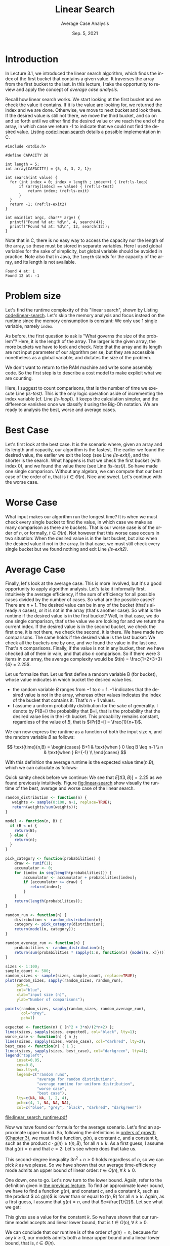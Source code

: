 #+title: Linear Search
#+subtitle: Average Case Analysis
#+autho:r NTNU IDATA 2302
#+date: Sep. 5, 2021
#+language: en

* Introduction

  In Lecture 3.1, we introduced the linear search algorithm, which
  finds the index of the first bucket that contains a given value. It
  traverses the array from the first bucket to the last. In this
  lecture, I take the opportunity to review and apply the concept of
  /average case analysis/.

  Recall how linear search works. We start looking at the first bucket
  and we check the value it contains. If it is the value are looking
  for, we returned the index and we are done. Otherwise, we move to
  next bucket and look there. If the desired value is still not there,
  we move the third bucket, and so on and so forth until we either
  find the desired value or we reach the end of the array, in which
  case we return -1 to indicate that we could not find the desired
  value. Listing [[code:linear-search]] details a possible implementation
  in C.

 #+caption: The "linear search" algorithm for arrays
 #+name: code:linear-search
 #+headers: :results output
 #+headers: :exports both
 #+headers: :noweb strip-export
 #+begin_src C -n -r
   #include <stdio.h>

   #define CAPACITY 20

   int length = 5;
   int array[CAPACITY] = {5, 4, 3, 2, 1};

   int search(int value) {
     for (int index = 0; index < length ; index++) { (ref:ls-loop)
         if (array[index] == value) { (ref:ls-test)
             return index; (ref:ls-exit)
         }
     }
     return -1; (ref:ls-exit2)
   }

   int main(int argc, char** argv) {
     printf("Found %d at: %d\n", 4, search(4));
     printf("Found %d at: %d\n", 12, search(12));
   }
 #+end_src

 Note that in C, there is no easy way to access the capacity nor the
 length of the array, so these must be stored in separate variables.
 Here I used global variables for the sake of simplicity, but global
 variable should be avoided in practice. Note also that in Java, the
 ~length~ stands for the capacity of the array, and its length is not
 available.

 #+RESULTS: code:linear-search
 : Found 4 at: 1
 : Found 12 at: -1

* Problem size

  Let's find the runtime complexity of this "linear search", shown
  by Listing [[code:linear-search]]. Let's skip the memory analysis and
  focus instead on the runtime since the memory consumption is
  constant: We only use 1 single variable, namely ~index~.

  As before, the first question to ask is "What governs the size of
  the problem"? Here, it is the length of the array. The larger is the
  given array, the more buckets we have to look and check. Note that
  the array and its length are not input parameter of our algorithm
  per se, but they are accessible nonetheless as a global variable,
  and dictates the size of the problem.
  
  We don't want to return to the RAM machine and write some assembly
  code. So the first step is to describe a cost model to make
  explicit what we are counting.

  Here, I suggest to count comparisons, that is the number of time we
  execute Line [[(ls-test)]]. This is the only logic operation aside of
  incrementing the index variable (cf. Line [[(ls-loop)]]). It keeps the
  calculation simpler, and the difference vanishes once we classify it
  using the Big-Oh notation. We are ready to analysis the best, worse
  and average cases.

* Best Case

  Let's first look at the best case. It is the scenario where, given
  an array and its length and capacity, our algorithm is the
  fastest. The earlier we found the desired value, the earlier we exit
  the loop (see Line [[(ls-exit)]]), and the shorter is the search. What
  happens is that we check the first bucket (with index 0), and we
  found the value there (see Line [[(ls-test)]]). So have made one single
  comparison. Without any algebra, we can compute that our best case
  of the order of $n$, that is $t \in \Theta(n)$. Nice and
  sweet. Let's continue with the worse case.

* Worse Case

  What input makes our algorithm run the longest time? It is when we
  must check every single bucket to find the value, in which case we
  make as many comparison as there are buckets. That is our worse case
  is of the order of $n$, or formally, $t\in \Theta(n)$. Not however
  that this worse case occurs in two situation: When the desired
  value is in the last bucket, but also when the desired value if
  not in the array. In that case, we must still check every single
  bucket but we found nothing and exit Line [[(ls-exit2)]].

* Average Case

  Finally, let's look at the average case. This is more involved,
  but it's a good opportunity to apply algorithm analysis. Let's
  take it informally first. Intuitively the average efficiency, if
  the sum of efficiency for all possible cases divided by the number
  of cases. So what are the possible cases?  There are $n+1$. The
  desired value can be in any of the bucket (that's already $n$
  cases), or it is not in the array (that's another case). So what
  is the runtime if the desired value is in the first bucket? Well,
  in that case, we do one single comparison, that's the value we are
  looking for and we return the current index. If the desired value
  is in the second bucket, we check the first one, it is not there,
  we check the second, it is there. We have made two
  comparisons. The same holds if the desired value is the last
  bucket: We check all the buckets one by one, and we found the
  value in the last one. That's $n$ comparisons. Finally, if the
  value is not in any bucket, then we have checked all of them in
  vain, and that also $n$ comparison. So if there were 3 items in
  our array, the average complexity would be $t(n) =
  \frac{1+2+3+3}{4} = 2.25$.

  Let us formalize that. Let us first define a random variable B (for
  bucket), whose value indicates in which bucket the desired value
  lies.
  - the random variable $B$ ranges from $-1$ to $n-1$. -1 indicates
    that the desired value is not in the array, whereas other values
    indicates the index of the bucket that contains it. That's $n+1$
    values.
  - I assume a uniform probability distribution for the sake of
    generality. I denote by P(B=i) the probability that B=i, that is
    the probability that the desired value lies in the i-th
    bucket. This probability remains constant, regardless of the
    value of $B$, that is $\Pr[B=i] = \frac{1}{n+1}$.

  We can now express the runtime as a function of both the input
  size $n$, and the random variable $B$ as follows:

  \[
  \text{time}(n,B) = \begin{cases}
      B+1 &  \text{when } 0 \leq B \leq n-1 \\
      n &  \text{when } B={-1} \\
      \end{cases}
  \]

  With this definition the average runtime is the expected value
  $\text{time}(n. B)$, which we can calculate as follows:

  \begin{align*}
    E[t(n,B)] & = \sum_{i=0}^{n-1}{ \big[\Pr[B\!=\!i] \cdot \text{time}(n,B) \big]} + \big[ \Pr[B\!=\!{-1}] \cdot t(n,-1) \big] \\
              & = \sum_{i=0}^{n-1}{ \big[ \frac{1}{n+1} \cdot (i+1) \big]}+ \left[ n \cdot \frac{1}{n+1} \right] \\
              & = \left[ \frac{1}{n+1} \cdot \sum_{i=0}^{n-1}{(i+1)} \right] + \frac{n}{n+1} \\
              & = \frac{1}{n+1} \cdot \left[ \sum_{i=0}^{n-1}{i} + \sum_{i=0}^{n-1} 1 \right] + \frac{n}{n+1} \\
              & = \frac{1}{n+1} \cdot \left[ \frac{(n-1)[(n-1)+1]}{2} + n \right] + \frac{n}{n+1} \\
              & = \frac{1}{n+1} \cdot \left[ \frac{n(n-1)}{2} + n \right] + \frac{n}{n+1} \\
              & = \frac{1}{n+1} \cdot \left[ \frac{n(n-1)}{2} + \frac{2n}{2} \right] + \frac{n}{n+1} \\
              & = \frac{1}{n+1} \cdot \frac{n(n-1) + 2n}{2} + \frac{n}{n+1} \\
              & = \left[ \frac{1}{n+1} \cdot \frac{n^2+n}{2} \right] + \frac{n}{n+1} \\
              & = \frac{n^2+n}{2(n+1)} + \frac{n}{n+1} \\
              & = \frac{n^2+n}{2(n+1)} + \frac{2n}{2(n+1)} \\
    E[t(n,B)] & = \frac{n^2 + 3n}{2(n+1)} \\
  \end{align*}

  Quick sanity check before we continue: We see that $E[t(3,B)] =
  2.25$ as we found previously intuitively. Figure [[fig:linear-search]]
  show visually the runtime of the best, average and worse case of
  the linear search.

  #+header: :R-dev-args bg="transparent"
  #+header: :results graphics file
  #+header: :exports results
  #+header: :file linear_search_runtime.pdf
  #+begin_src R
  random_distribution <- function(n) {
     weights <- sample(0:100, n+1, replace=TRUE);
     return(weights/sum(weights));
  }

  model <- function(n, B) {
    if (B < n) {
      return(B);
    } else {
      return(n);
    }
  }

  pick_category <- function(probabilities) {
      draw <- runif(1);
      accumulator <- 0;
      for (index in seq(length(probabilities))) {
          accumulator <- accumulator + probabilities[index];
          if (accumulator >= draw) {
             return(index);
          }
      }
      return(length(probabilities));
  }

  random_run <- function(n) {
      distribution <- random_distribution(n);
      category <- pick_category(distribution);
      return(model(n, category));
  }

  random_average_run <- function(n) {
      probabilities <- random_distribution(n);
      return(sum(probabilities * sapply(1:n, function(x) {model(n, x)})));
  }

  sizes <- 1:100;
  sample_count <- 500;
  random_sizes <- sample(sizes, sample_count, replace=TRUE);
  plot(random_sizes, sapply(random_sizes, random_run),
       pch=4,
       col="blue",
       xlab="input size (n)",
       ylab="Number of comparisons");

  points(random_sizes, sapply(random_sizes, random_average_run),
         col="grey",
         pch=1)

  expected <- function(n) { (n^2 + 3*n)/(2*n+2) };
  lines(sizes, sapply(sizes, expected), col="black", lty=1);
  worse_case <- function(n) { n };
  lines(sizes, sapply(sizes, worse_case), col="darkred", lty=2);
  best_case <- function(n) { 1 };
  lines(sizes, sapply(sizes, best_case), col="darkgreen", lty=4);
  legend("topleft",
       inset=0.05,
       cex=0.8,
       box.lty=0,
       legend=c("random runs",
                "average for random distributions",
                "average runtime for uniform distribution",
                "worse case",
                "best case"),
       lty=c(NA, NA, 1, 2, 4),
       pch=c(4, 1, NA, NA, NA),
       col=c("blue", "grey", "black", "darkred", "darkgreen"))

  #+end_src

  #+caption: Visualization of the average time-complexity of the linear search algorithm, shown in Listing [[code:linear-search]]
  #+name: fig:linear-search
  #+RESULTS:
  [[file:linear_search_runtime.pdf]]

  Now we have found our formula for the average scenario. Let's find
  an approximate upper bound. So, following the definitions in
  [[file:orders_of_growth.org][orders of growth (Chapter 3)]], we must find a function, $g(n)$, a
  constant $c$, and a constant $k$, such as the product $c \cdot
  g(n) \geq t(n, B)$, for all $n \geq k$. As a first guess, I assume
  that $g(n) = n$ and that $c=2$: Let's see where does that take us.
  \begin{align*}
     c \cdot g(n) & \geq t(n, B) \\
     2n & \geq \frac{n^2 + 3n}{2(n+1)} \\
     4n & \geq \frac{n^2 +3n}{n+1} \\
     4n (n+1) & \geq n^2 +3n \\
     4n^2 + 4n & \geq n^2 +3n \\
     4n^2 - n^2 + 4n - 3n & \geq 0 \\
     3n^2 + n & \geq 0 \\
  \end{align*}

  This second-degree inequality $3n^2 + n \geq 0$ holds
  regardless of $n$, so we can pick $k$ as we please. So we have
  shown that our average time-efficiency mode admits an upper bound
  of linear order: \(t \in O(n), \forall \; k \geq 0\).

  One down, one to go. Let's now turn to the lower bound. Again,
  refer to the definition given in [[file:orders_of_growth.org][the previous lecture]]. To find an
  approximate lower bound, we have to find a function $g(n)$, and
  constant $c$, and a constant $k$, such as the product $ c\cdot
  g(n)$ is lower than or equal to $t(n, B)$ for all $n \geq
  k$. Again, as a first guess, I assume that $g(n) = n$, and that
  $c=\frac{1}{2}$. Let see what we get:

  \begin{align*}
     c \cdot g(n) & \leq t(n, B) \\
     \frac{n}{2} & \leq \frac{n^2 + 3n}{2(n+1)} \\
     n & \leq \frac{n^2 +3n}{n+1} \\
     n (n+1) & \leq n^2 +3n \\
     n^2 + n & \leq n^2 + 3n \\
     0 & \leq n^2 - n^2 + 3n - n   \\
     0 & \leq 2n \\
     0 & \leq n \\
  \end{align*}

  This gives use a value for the constant $k$. So we have shown that
  our runtime model accepts and linear lower bound, that is $t \in
  \Omega(n), \forall \; k \geq 0$.

  We can conclude that our runtime is of the order of $g(n) = n$,
  because for any $k \geq 0$, our models admits both a linear upper
  bound and a linear lower bound, that is, $t \in \Theta(n)$.
